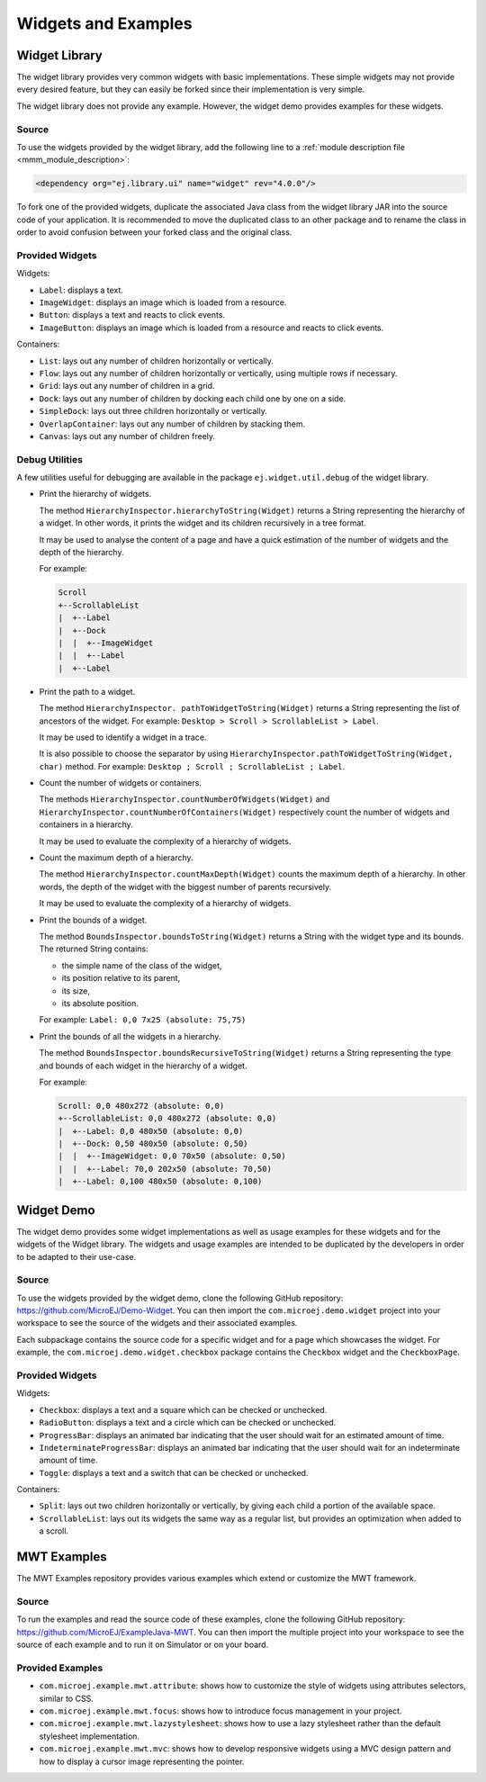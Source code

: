 .. _Widgets and Examples:

Widgets and Examples
====================

Widget Library
--------------

The widget library provides very common widgets with basic implementations.
These simple widgets may not provide every desired feature, but they can easily be forked since their implementation is very simple.

The widget library does not provide any example. However, the widget demo provides examples for these widgets.

Source
~~~~~~

To use the widgets provided by the widget library, add the following line to a :ref:`module description file <mmm_module_description>`:

.. code-block:: XML

	<dependency org="ej.library.ui" name="widget" rev="4.0.0"/>

To fork one of the provided widgets, duplicate the associated Java class from the widget library JAR into the source code of your application.
It is recommended to move the duplicated class to an other package and to rename the class in order to avoid confusion between your forked class and the original class.

Provided Widgets
~~~~~~~~~~~~~~~~

Widgets:

- ``Label``: displays a text.
- ``ImageWidget``: displays an image which is loaded from a resource.
- ``Button``: displays a text and reacts to click events.
- ``ImageButton``: displays an image which is loaded from a resource and reacts to click events.

Containers:

- ``List``: lays out any number of children horizontally or vertically.
- ``Flow``: lays out any number of children horizontally or vertically, using multiple rows if necessary.
- ``Grid``: lays out any number of children in a grid.
- ``Dock``: lays out any number of children by docking each child one by one on a side.
- ``SimpleDock``: lays out three children horizontally or vertically.
- ``OverlapContainer``: lays out any number of children by stacking them.
- ``Canvas``: lays out any number of children freely.

Debug Utilities
~~~~~~~~~~~~~~~

A few utilities useful for debugging are available in the package ``ej.widget.util.debug`` of the widget library.

- Print the hierarchy of widgets.

  The method ``HierarchyInspector.hierarchyToString(Widget)`` returns a String representing the hierarchy of a widget.
  In other words, it prints the widget and its children recursively in a tree format.

  It may be used to analyse the content of a page and have a quick estimation of the number of widgets and the depth of the hierarchy.

  For example:

  .. code-block::

     Scroll
     +--ScrollableList
     |  +--Label
     |  +--Dock
     |  |  +--ImageWidget
     |  |  +--Label
     |  +--Label
  
- Print the path to a widget.

  The method ``HierarchyInspector. pathToWidgetToString(Widget)`` returns a String representing the list of ancestors of the widget.
  For example: ``Desktop > Scroll > ScrollableList > Label``.

  It may be used to identify a widget in a trace.

  It is also possible to choose the separator by using ``HierarchyInspector.pathToWidgetToString(Widget, char)`` method.
  For example: ``Desktop ; Scroll ; ScrollableList ; Label``.

- Count the number of widgets or containers.

  The methods ``HierarchyInspector.countNumberOfWidgets(Widget)`` and ``HierarchyInspector.countNumberOfContainers(Widget)`` respectively count the number of widgets and containers in a hierarchy.

  It may be used to evaluate the complexity of a hierarchy of widgets.

- Count the maximum depth of a hierarchy.

  The method ``HierarchyInspector.countMaxDepth(Widget)`` counts the maximum depth of a hierarchy.
  In other words, the depth of the widget with the biggest number of parents recursively.

  It may be used to evaluate the complexity of a hierarchy of widgets.

- Print the bounds of a widget.

  The method ``BoundsInspector.boundsToString(Widget)`` returns a String with the widget type and its bounds.
  The returned String contains:

  - the simple name of the class of the widget,
  - its position relative to its parent,
  - its size,
  - its absolute position.

  For example: ``Label: 0,0 7x25 (absolute: 75,75)``

- Print the bounds of all the widgets in a hierarchy.

  The method ``BoundsInspector.boundsRecursiveToString(Widget)`` returns a String representing the type and bounds of each widget in the hierarchy of a widget.

  For example:

  .. code-block::

     Scroll: 0,0 480x272 (absolute: 0,0)
     +--ScrollableList: 0,0 480x272 (absolute: 0,0)
     |  +--Label: 0,0 480x50 (absolute: 0,0)
     |  +--Dock: 0,50 480x50 (absolute: 0,50)
     |  |  +--ImageWidget: 0,0 70x50 (absolute: 0,50)
     |  |  +--Label: 70,0 202x50 (absolute: 70,50)
     |  +--Label: 0,100 480x50 (absolute: 0,100)
  
Widget Demo
-----------

The widget demo provides some widget implementations as well as usage examples for these widgets and for the widgets of the Widget library.
The widgets and usage examples are intended to be duplicated by the developers in order to be adapted to their use-case.

Source
~~~~~~

To use the widgets provided by the widget demo, clone the following GitHub repository: `<https://github.com/MicroEJ/Demo-Widget>`_.
You can then import the ``com.microej.demo.widget`` project into your workspace to see the source of the widgets and their associated examples.

Each subpackage contains the source code for a specific widget and for a page which showcases the widget.
For example, the ``com.microej.demo.widget.checkbox`` package contains the ``Checkbox`` widget and the ``CheckboxPage``.

Provided Widgets
~~~~~~~~~~~~~~~~

Widgets:

- ``Checkbox``: displays a text and a square which can be checked or unchecked.
- ``RadioButton``: displays a text and a circle which can be checked or unchecked.
- ``ProgressBar``: displays an animated bar indicating that the user should wait for an estimated amount of time.
- ``IndeterminateProgressBar``: displays an animated bar indicating that the user should wait for an indeterminate amount of time.
- ``Toggle``: displays a text and a switch that can be checked or unchecked.

Containers:

- ``Split``: lays out two children horizontally or vertically, by giving each child a portion of the available space.
- ``ScrollableList``: lays out its widgets the same way as a regular list, but provides an optimization when added to a scroll.

MWT Examples
------------

The MWT Examples repository provides various examples which extend or customize the MWT framework.

Source
~~~~~~

To run the examples and read the source code of these examples, clone the following GitHub repository: `<https://github.com/MicroEJ/ExampleJava-MWT>`_.
You can then import the multiple project into your workspace to see the source of each example and to run it on Simulator or on your board.

Provided Examples
~~~~~~~~~~~~~~~~~

- ``com.microej.example.mwt.attribute``: shows how to customize the style of widgets using attributes selectors, similar to CSS.
- ``com.microej.example.mwt.focus``: shows how to introduce focus management in your project.
- ``com.microej.example.mwt.lazystylesheet``: shows how to use a lazy stylesheet rather than the default stylesheet implementation.
- ``com.microej.example.mwt.mvc``: shows how to develop responsive widgets using a MVC design pattern and how to display a cursor image representing the pointer.

..
   | Copyright 2008-2020, MicroEJ Corp. Content in this space is free 
   for read and redistribute. Except if otherwise stated, modification 
   is subject to MicroEJ Corp prior approval.
   | MicroEJ is a trademark of MicroEJ Corp. All other trademarks and 
   copyrights are the property of their respective owners.
